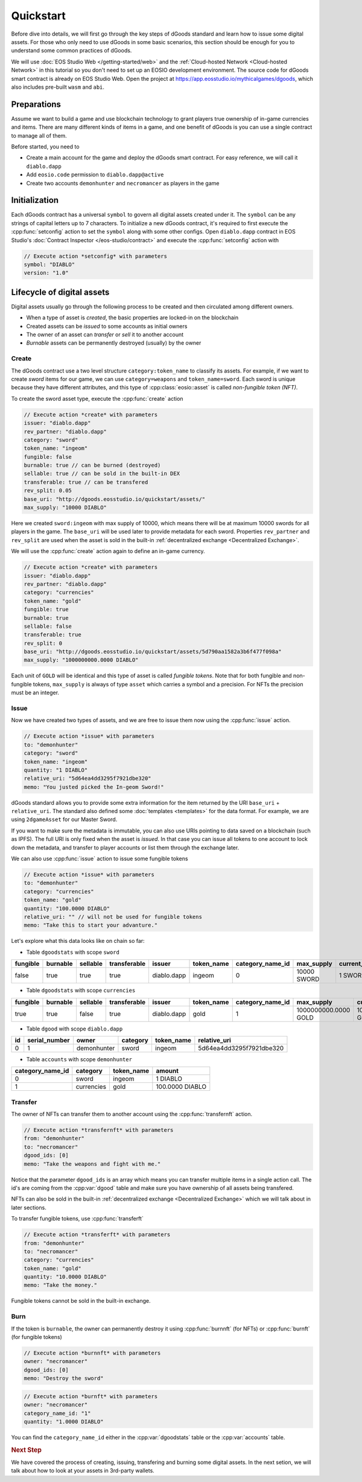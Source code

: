 ===========================================
Quickstart
===========================================

.. cpp:namespace:: dgoods

Before dive into details, we will first go through the key steps of dGoods standard 
and learn how to issue some digital assets. For those who only need to use dGoods in 
some basic scenarios, this section should be enough for you to understand some common practices of 
dGoods.

We will use :doc:`EOS Studio Web </getting-started/web>`
and the :ref:`Cloud-hosted Network <Cloud-hosted Network>` in this tutorial
so you don't need to set up an EOSIO development environment.
The source code for dGoods smart contract is already on EOS Studio Web. 
Open the project at https://app.eosstudio.io/mythicalgames/dgoods,
which also includes pre-built ``wasm`` and ``abi``.

Preparations
===========================================

Assume we want to build a game and use blockchain technology to grant players true
ownership of in-game currencies and items. There are many different kinds of items
in a game, and one benefit of dGoods is you can use a single contract to manage all
of them.

Before started, you need to

- Create a main account for the game and deploy the dGoods smart contract. 
  For easy reference, we will call it ``diablo.dapp``

- Add ``eosio.code`` permission to ``diablo.dapp@active``

- Create two accounts ``demonhunter`` and ``necromancer`` as players in the game

Initialization
===========================================

Each dGoods contract has a universal ``symbol`` to govern all digital assets created under it.
The ``symbol`` can be any strings of capital letters up to 7 characters.
To initialize a new dGoods contract, it's required to first execute the :cpp:func:`setconfig` action 
to set the ``symbol`` along with some other configs.
Open ``diablo.dapp`` contract in EOS Studio's :doc:`Contract Inspector </eos-studio/contract>` and 
execute the :cpp:func:`setconfig` action with

.. code-block:: js

  // Execute action *setconfig* with parameters
  symbol: "DIABLO"
  version: "1.0"

Lifecycle of digital assets
===========================================

Digital assets usually go through the following process to be created and 
then circulated among different owners.

- When a type of asset is *created*, the basic properties are locked-in on the blockchain
- Created assets can be *issued* to some accounts as initial owners
- The owner of an asset can *transfer* or *sell* it to another account
- *Burnable* assets can be permanently destroyed (usually) by the owner

-------------------------------------------
Create
-------------------------------------------

The dGoods contract use a two level structure ``category:token_name`` to classify its assets.
For example, if we want to create *sword* items for our game, we can use ``category=weapons`` 
and ``token_name=sword``. Each sword is unique because they have different attributes, 
and this type of :cpp:class:`eosio::asset` is called *non-fungible token (NFT)*.

To create the sword asset type, execute the :cpp:func:`create` action

.. code-block:: js

  // Execute action *create* with parameters
  issuer: "diablo.dapp"
  rev_partner: "diablo.dapp"
  category: "sword"
  token_name: "ingeom"
  fungible: false
  burnable: true // can be burned (destroyed)
  sellable: true // can be sold in the built-in DEX
  transferable: true // can be transfered
  rev_split: 0.05
  base_uri: "http://dgoods.eosstudio.io/quickstart/assets/"
  max_supply: "10000 DIABLO"

Here we created ``sword:ingeom`` with max supply of 10000, which means 
there will be at maximum 10000 swords for all players in the game.
The ``base_uri`` will be used later to provide metadata for each sword.
Properties ``rev_partner`` and ``rev_split`` are used when the asset is sold in the 
built-in :ref:`decentralized exchange <Decentralized Exchange>`.

We will use the :cpp:func:`create` action again to define an in-game currency.

.. code-block:: js

  // Execute action *create* with parameters
  issuer: "diablo.dapp"
  rev_partner: "diablo.dapp"
  category: "currencies"
  token_name: "gold"
  fungible: true
  burnable: true
  sellable: false
  transferable: true
  rev_split: 0
  base_uri: "http://dgoods.eosstudio.io/quickstart/assets/5d790aa1582a3b6f477f098a"
  max_supply: "1000000000.0000 DIABLO"

Each unit of ``GOLD`` will be identical and this type of asset is called *fungible tokens*.
Note that for both fungible and non-fungible tokens, ``max_supply`` is always of type ``asset`` 
which carries a symbol and a precision. For NFTs the precision must be an integer.

-------------------------------------------
Issue
-------------------------------------------

Now we have created two types of assets, and we are free to issue them now
using the :cpp:func:`issue` action.

.. code-block:: js

  // Execute action *issue* with parameters
  to: "demonhunter"
  category: "sword"
  token_name: "ingeom"
  quantity: "1 DIABLO"
  relative_uri: "5d64ea4dd3295f7921dbe320"
  memo: "You justed picked the In-geom Sword!"

dGoods standard allows you to provide some extra information for the item 
returned by the URI ``base_uri`` + ``relative_uri``.
The standard also defined some :doc:`templates <templates>`
for the data format. For example, we are using ``2dgameAsset`` for our Master Sword.

.. code-block:: js
  :caption: Response of http://dgoods.eosstudio.io/quickstart/assets/5d64ea4dd3295f7921dbe320 

  {
    "type": "2dgameAsset",
    "name": "In-geom",
    "description": "Carried by the kings of Xiansai in antiquity, this sword was said to harness the speed and lethality of four tiger spirits. One king claimed to have “exorcised” a thousand demons from their hapless victims, using only this blade.",
    "imageSmall": "http://ok.166.net/cain-corner/diablo3db/49511/cn/items/p2_sword_norm_unique_01_icon.png", // 150 x 150
    "imageLarge": "http://ok.166.net/cain-corner/diablo3db/49511/cn/items/p2_sword_norm_unique_01_icon.png", // 1024 x 1024
    "details": {
      "level": 80
    },
    "authenticityImage": ""
  }

If you want to make sure the metadata is immutable,
you can also use URIs pointing to data saved on a blockchain (such as IPFS).
The full URI is only fixed when the asset is *issued*.
In that case you can issue all tokens to one account to lock down 
the metadata, 
and transfer to player accounts or list them through the exchange later. 

We can also use :cpp:func:`issue` action to issue some fungible tokens

.. code-block:: js

  // Execute action *issue* with parameters
  to: "demonhunter"
  category: "currencies"
  token_name: "gold"
  quantity: "100.0000 DIABLO"
  relative_uri: "" // will not be used for fungible tokens
  memo: "Take this to start your advanture."

Let's explore what this data looks like on chain so far:


- Table ``dgoodstats`` with scope ``sword``

============  ============  ============  ============  ============  ============  ========================  ============  ========================  ========================  ============  ============  ========================================================================
fungible      burnable      sellable      transferable  issuer        token_name    category_name_id          max_supply    current_supply            issued_supply             rev_partner   rev_split     base_uri
============  ============  ============  ============  ============  ============  ========================  ============  ========================  ========================  ============  ============  ========================================================================
false         true          true          true          diablo.dapp   ingeom        0                         10000 SWORD   1 SWORD                   1 SWORD                   diablo.dapp   0.05          http://dgoods.eosstudio.io/quickstart/assets/
============  ============  ============  ============  ============  ============  ========================  ============  ========================  ========================  ============  ============  ========================================================================


- Table ``dgoodstats`` with scope ``currencies``

============  ============  ============  ============  ============  ============  ========================  ========================  ========================  ========================  ============  ============  ========================================================================
fungible      burnable      sellable      transferable  issuer        token_name    category_name_id          max_supply                current_supply            issued_supply             rev_partner   rev_split     base_uri
============  ============  ============  ============  ============  ============  ========================  ========================  ========================  ========================  ============  ============  ========================================================================
true          true          false         true          diablo.dapp   gold          1                         1000000000.0000 GOLD      100.0000 GOLD             100.0000 GOLD             diablo.dapp   0             http://dgoods.eosstudio.io/quickstart/assets/5d790aa1582a3b6f477f098a
============  ============  ============  ============  ============  ============  ========================  ========================  ========================  ========================  ============  ============  ========================================================================


- Table ``dgood`` with scope ``diablo.dapp``

============  ========================  ============  ============  ============  ========================
id            serial_number             owner         category      token_name    relative_uri
============  ========================  ============  ============  ============  ========================
0             1                         demonhunter   sword         ingeom        5d64ea4dd3295f7921dbe320
============  ========================  ============  ============  ============  ========================


- Table ``accounts`` with scope ``demonhunter``

========================  ============  ============  ========================
category_name_id          category      token_name    amount
========================  ============  ============  ========================
0                         sword         ingeom        1 DIABLO
1                         currencies    gold          100.0000 DIABLO
========================  ============  ============  ========================


-------------------------------------------
Transfer
-------------------------------------------

The owner of NFTs can transfer them to another account using the :cpp:func:`transfernft` action.

.. code-block:: js

  // Execute action *transfernft* with parameters
  from: "demonhunter"
  to: "necromancer"
  dgood_ids: [0]
  memo: "Take the weapons and fight with me."

Notice that the parameter ``dgood_ids`` is an array which means you can transfer multiple items
in a single action call. The id's are coming from the :cpp:var:`dgood` table and make sure you have 
ownership of all assets being transfered.

NFTs can also be sold in the built-in :ref:`decentralized exchange <Decentralized Exchange>`
which we will talk about in later sections.

To transfer fungible tokens, use :cpp:func:`transferft`

.. code-block:: js

  // Execute action *transferft* with parameters
  from: "demonhunter"
  to: "necromancer"
  category: "currencies"
  token_name: "gold"
  quantity: "10.0000 DIABLO"
  memo: "Take the money."

Fungible tokens cannot be sold in the built-in exchange.

-------------------------------------------
Burn
-------------------------------------------

If the token is ``burnable``, the owner can permanently destroy
it using :cpp:func:`burnnft` (for NFTs) or :cpp:func:`burnft` (for fungible tokens)

.. code-block:: js

  // Execute action *burnnft* with parameters
  owner: "necromancer"
  dgood_ids: [0]
  memo: "Destroy the sword"

.. code-block:: js

  // Execute action *burnft* with parameters
  owner: "necromancer"
  category_name_id: "1"
  quantity: "1.0000 DIABLO"

You can find the ``category_name_id`` either in the :cpp:var:`dgoodstats` table
or the :cpp:var:`accounts` table.


.. rubric:: Next Step

We have covered the process of creating, issuing, transfering and burning some
digital assets. In the next setion, we will talk about how to look at your assets in 
3rd-party wallets.